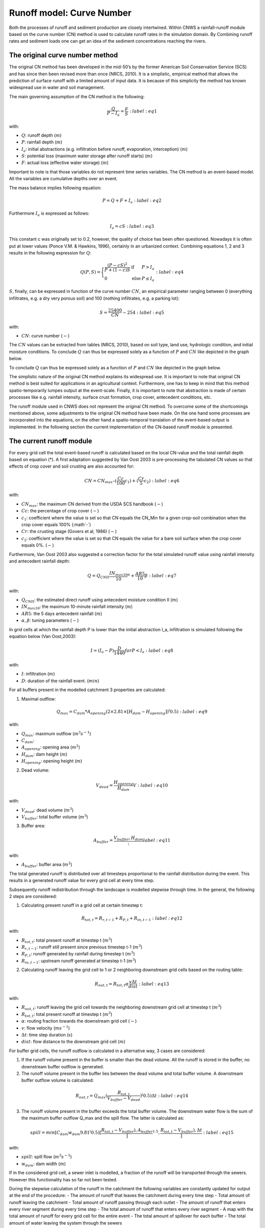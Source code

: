 ##########################
Runoff model: Curve Number
##########################

Both the processes of runoff and sediment production are closely intertwined.
Within CNWS a rainfall-runoff module based on the curve number (CN) method is used to
calculate runoff rates in the simulation domain. By Combining runoff rates and sediment 
loads one can get an idea of the sediment concentrations reaching the rivers. 


The original curve number method
================================

The original CN method has been developed in the mid-50’s by the former
American Soil Conservation Service (SCS) and has since then been revised more than once (NRCS, 2010).
It is a simplistic, empirical method that allows the prediction of surface runoff with a limited amount of
input data. It is because of this simplicity the method has known widespread
use in water and soil management.

The main governing assumption of the CN method is the following:

.. math::
    \frac{Q}{P-I_a} = \frac{F}{S} :label: eq1

with:

- :math:`Q`: runoff depth (:math:`m`)
- :math:`P`: rainfall depth (:math:`m`)
- :math:`I_a`: initial abstractions (e.g. infiltration before runoff,
  evaporation, interception) (:math:`m`)
- :math:`S`: potential loss (maximum water storage after runoff starts) (:math:`m`)
- :math:`F`: actual loss (effective water storage) (:math:`m`)

Important to note is that those variables do not represent time series
variables. The CN method is an event-based model. All the variables are
cumulative depths over an event.

The mass balance implies following equation:

.. math::
    P = Q+F+I_a :label: eq2

Furthermore :math:`I_a` is expressed as follows:

.. math::
    I_a=cS :label: eq3

This constant c was originally set to 0.2, however, the quality of choice has been often questioned.
Nowadays it is often put at lower values (Ponce  V.M.  &  Hawkins, 1996), certainly in an urbanized context. 
Combining equations 1, 2 and 3 results in the following expression for :math:`Q`:

.. math::

    Q(P,S) =
        \Bigg\{
            \begin{array}{ll}
                \frac{(P-cS)^2}{P+(1-c)S} & \text{if} & P>I_a \\
                0   & \text{else} & P \leq I_a
            \end{array} :label: eq4

:math:`S`, finally, can be expressed in function of the curve number :math:`CN`, an
empirical parameter ranging between 0 (everything infiltrates, e.g. a dry
very porous soil) and 100 (nothing infiltrates, e.g. a parking lot):

.. math::
    S = \frac{25400}{CN}-254 :label: eq5
    
with:

- :math:`CN`: curve number (:math:`-`)


The :math:`CN` values can be extracted from tables (NRCS, 2010), based on soil type, land use,
hydrologic condition, and initial moisture conditions. To conclude :math:`Q` can
thus be expressed solely as a function of :math:`P` and :math:`CN` like depicted in the
graph below.

To conclude :math:`Q` can thus be expressed solely as a function of :math:`P` and :math:`CN` like
depicted in the graph below.

.. image:: _static/png/cn_graph.png
    :width: 600px

The simplistic nature of the original CN method explains its widespread use.
It is important to note that original CN method is best suited for
applications in an agricultural context. Furthermore, one has to keep in mind that
this method spatio-temporarily lumpes output at the event-scale. Finally, it is
important to note that abstraction is made of certain processes like e.g. rainfall
intensity, surface crust formation, crop cover, antecedent conditions, etc.

The runoff module used in CNWS does not represent the original CN method. To
overcome some of the shortcomings mentioned above, some adjustments to the
original CN method have been made. On the one hand some processes are incorporated into the equations, 
on the other hand a spatio-temporal translation of the event-based output is implemented.
In the following section the current implementation of the CN-based runoff module is presented. 

The current runoff module
=========================

For every grid cell the total event-based runoff is calculated based on the local CN-value and the total rainfall depth based on equation (*).
A first adaptation suggested by Van Oost 2003 is pre-processing the tabulated CN values so that effects of crop cover and soil crusting are also accounted for:

.. math::
    CN = CN_{max}  – (\frac{Cc}{100} c_1) + (\frac{Cr}{5} c_2) :label: eq6

with:

- :math:`CN_{max}`: the maximum CN derived from the USDA SCS handbook (:math:`-`)
- :math:`Cc`:  the percentage of crop cover (:math:`-`)
- :math:`c_1`: coefficient where the value is set so that CN equals the CN_Min for a given crop-soil combination when the crop cover equals 100% (:math`-`)
- :math:`Cr`: the crusting stage (Govers et al, 1986) (:math:`-`)
- :math:`c_2`: coefficient where the value is set so that CN equals the value for a bare soil surface when the crop cover equals 0%. (:math:`-`)

Furthermore, Van Oost 2003 also suggested a correction factor for the total simulated runoff value using rainfall intensity and antecedent rainfall depth:

.. math::
    Q = Q_{CNII} \frac{IN_{max10}}{10}^{\alpha}  + \frac{AR5}{10} \beta :label: eq7

with:

- :math:`Q_{CNII}`: the estimated direct runoff using antecedent moisture condition II (:math:`m`)     
- :math:`IN_{max10}`: the maximum 10-minute rainfall intensity (:math:`m`)
- :math:`AR5`: the 5 days antecedent rainfall (:math:`m`)
- :math:`α, β`: tuning parameters (:math:`-`)

In grid cells at which the rainfall depth P is lower than the initial abstraction I_a, infiltration is simulated following the equation below (Van Oost,2003):

.. math::
    I = (I_a-P) \frac{D}{1440}        for P<I_a :label: eq8

with:

- :math:`I`: infiltration (:math:`m`)
- :math:`D`: duration of the rainfall event. (:math:`min`)

For all buffers present in the modelled catchment 3 properties are calculated:

1) Maximal outflow:

.. math::
    Q_{max}=C_{dam}*A_{opening} (2 \times 2.81 \times [H_{dam}-H_{opening}])^(0.5) :label: eq9

with:

- :math:`Q_{max}`: maximum outflow (:math:`m^3s^{-1}`)
- :math:`C_{dam}`: 
- :math:`A_{opening}`: opening area (:math:`m^2`)
- :math:`H_{dam}`: dam height (:math:`m`)
- :math:`H_{opening}`: opening height (:math:`m`)

2) Dead volume:

.. math::
    V_{dead}=\frac{H_{opening}}{H_{dam}} V :label: eq10

with:

- :math:`V_{dead}`: dead volume (:math:`m^3`)
- :math:`V_{buffer}`: total buffer volume (:math:`m^3`)

3) Buffer area:

.. math::
    A_{buffer}=\frac{V_{buffer},H_{dam}} :label: eq11

with:

- :math:`A_{buffer}`: buffer area (:math:`m^2`)

The total generated runoff is distributed over all timesteps proportional to the rainfall distribution during the event. This results in a generated runoff value for every grid cell at every time step. 

Subsequently runoff redistribution through the landscape is modelled stepwise through time. In the general, the following 2 steps are considered:

1) Calculating present runoff in a grid cell at certain timestep t:

.. math::
    R_{tot,t}=R_{r,t-1}+R_{P,t}+R_{in,t-1} :label: eq12

with:

- :math:`R_{tot,t}`: total present runoff at timestep t (:math:`m^3`)
- :math:`R_{r,t-1}`: runoff still present since previous timestep t-1 (:math:`m^3`)
- :math:`R_{P,t}`: runoff generated by rainfall during timestep t (:math:`m^3`)
- :math:`R_{in,t-1}`: upstream runoff generated at timestep t-1 (:math:`m^3`)

2) Calculating runoff leaving the grid cell to 1 or 2 neighboring downstream grid cells based on the routing table:

.. math::
    R_{out,t}=R_{tot,t}  \alpha  \frac{v \Delta t}{dist} :label: eq13

with:

- :math:`R_{out,t}`: runoff leaving the grid cell towards the neighboring downstream grid cell at timestep t (:math:`m^3`)
- :math:`R_{tot,t}`: total present runoff at timestep t (:math:`m^3`)
- :math:`\alpha`: routing fraction towards the downstream grid cell (:math:`-`)
- :math:`v`: flow velocity (:math:`ms^{-1}`)
- :math:`\Delta t`: time step duration (:math:`s`)
- :math:`dist`: flow distance to the downstream grid cell (:math:`m`)

For buffer grid cells, the runoff outflow is calculated in a alternative way, 3 cases are considered:

1) If the runoff volume present in the buffer is smaller than the dead volume. All the runoff is stored in the buffer, no downstream buffer outflow is generated.

2) The runoff volume present in the buffer lies between the dead volume and total buffer volume. A downstream buffer outflow volume is calculated:

.. math::
    R_{out,t}=Q_{max} (\frac{R_{tot,t}}{V_{buffer}-V_{dead}})^(0.5) \Delta t :label: eq14

3) The runoff volume present in the buffer exceeds the total buffer volume. The downstream water flow is the sum of the maximum buffer outflow Q_max and the spill flow. The latter is calculated as:

.. math::
    spill=min⁡[C_{dam} w_{dam} 9.81^(0.5) [\frac{R_{tot,t}-V_{buffer}),A_{buffer}}]^{1.5},\frac{R_{tot,t}-V_{buffer}),\Delta t}] :label: eq15
    
with:

- :math:`spill`: spill flow (:math:`m^3s^{-1}`)
- :math:`w_{dam}`: dam width (:math:`m`)

If in the considered grid cell, a sewer inlet is modelled, a fraction of the runoff will be transported through the sewers. However this functionality has so far not been tested.

During the stepwise calculation of the runoff in the catchment the following variables are constantly updated for output at the end of the procedure:
- The amount of runoff that leaves the catchment during every time step
- Total amount of runoff leaving the catchment
- Total amount of runoff passing through each outlet
- The amount of runoff that enters every river segment during every time step
- The total amount of runoff that enters every river segment
- A map with the total amount of runoff for every grid cell for the entire event
- The total amount of spillover for each buffer
- The total amount of water leaving the system through the sewers

References
==========
- Govers G., 1986, Mechanismen van akkererosie op lemige bodems, unpublished PhD thesis, Faculteit Wetenschappen, KU Leuven.
- NRCS,  2010,  Chapter  9  Hydrologic  Soil-Cover  Complexes,  National  Engineering  Handbook  Part  630 Hydrology, 20 pp.
- Ponce  V.M.  &  Hawkins R.H.,  1996,  Runoff  Curve  Number:  has  it  reached  maturity?,  Journal  of Hydrologic Engineering, 1: 11-19.
- Van  Oost  K., 2003,  Spatial  modeling  of  soil  redistribution  processes  in  agricultural  landscapes, unpublished PhD thesis, Faculty of Sciences, KU Leuven.